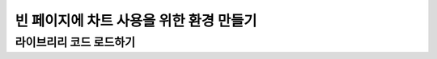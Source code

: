 ###################
빈 페이지에 차트 사용을 위한 환경 만들기
###################


라이브리리 코드 로드하기
=====================


